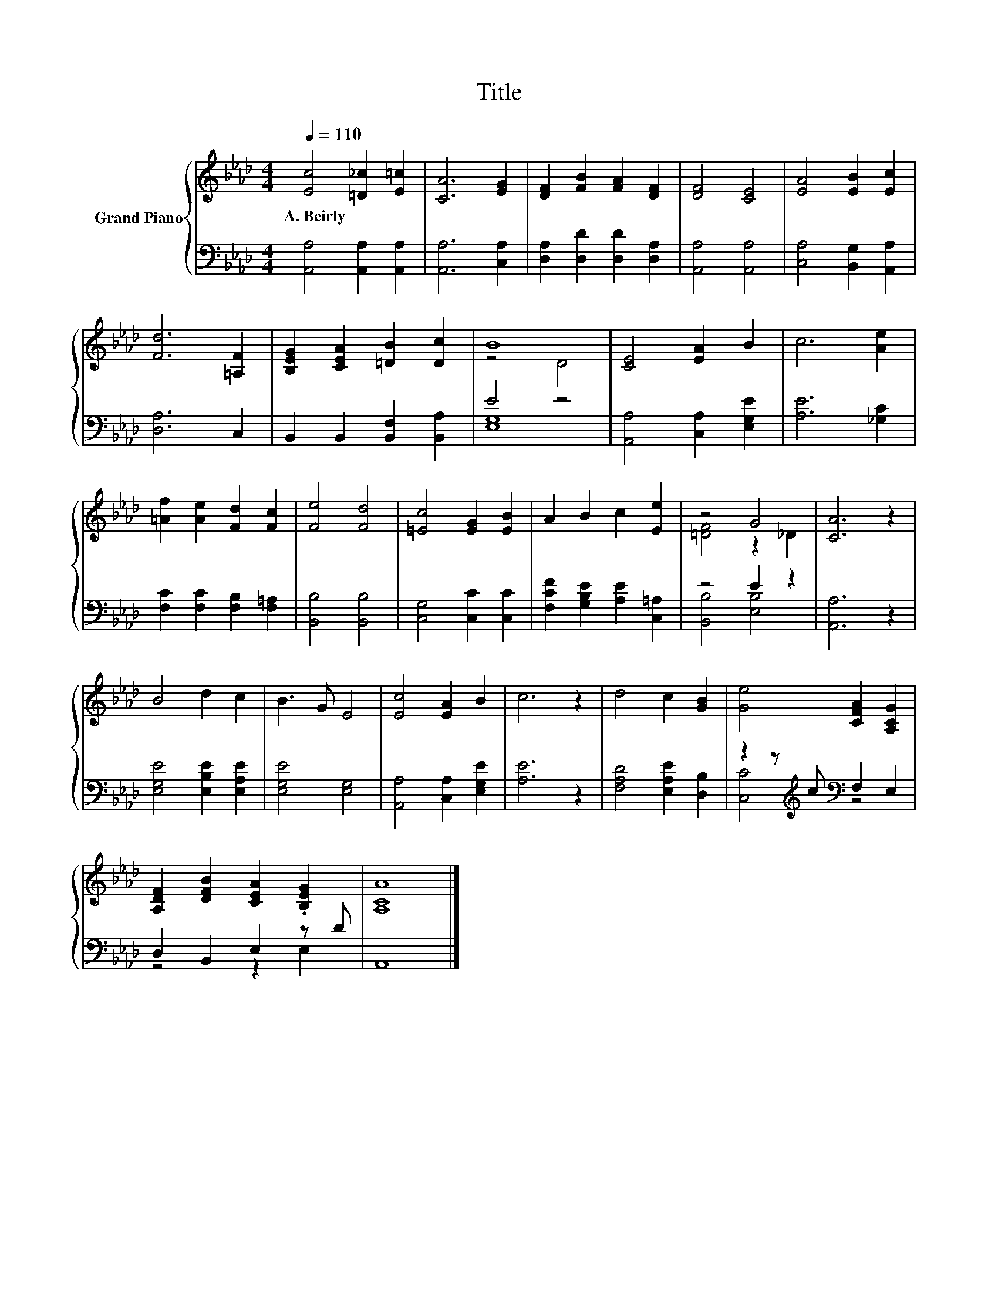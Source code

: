 X:1
T:Title
%%score { ( 1 3 ) | ( 2 4 ) }
L:1/8
Q:1/4=110
M:4/4
K:Ab
V:1 treble nm="Grand Piano"
V:3 treble 
V:2 bass 
V:4 bass 
V:1
 [Ec]4 [=D_c]2 [E=c]2 | [CA]6 [EG]2 | [DF]2 [FB]2 [FA]2 [DF]2 | [DF]4 [CE]4 | [EA]4 [EB]2 [Ec]2 | %5
w: A.~Beirly * *|||||
 [Fd]6 [=A,F]2 | [B,EG]2 [CEA]2 [=DB]2 [Dc]2 | B8 | [CE]4 [EA]2 B2 | c6 [Ae]2 | %10
w: |||||
 [=Af]2 [Ae]2 [Fd]2 [Fc]2 | [Fe]4 [Fd]4 | [=Ec]4 [EG]2 [EB]2 | A2 B2 c2 [Ee]2 | z4 G4 | [CA]6 z2 | %16
w: ||||||
 B4 d2 c2 | B3 G E4 | [Ec]4 [EA]2 B2 | c6 z2 | d4 c2 [GB]2 | [Ge]4 [CFA]2 [A,CG]2 | %22
w: ||||||
 [A,DF]2 [DFB]2 [CEA]2 .[B,EG]2 | [A,CA]8 |] %24
w: ||
V:2
 [A,,A,]4 [A,,A,]2 [A,,A,]2 | [A,,A,]6 [C,A,]2 | [D,A,]2 [D,D]2 [D,D]2 [D,A,]2 | %3
 [A,,A,]4 [A,,A,]4 | [C,A,]4 [B,,G,]2 [A,,A,]2 | [D,A,]6 C,2 | B,,2 B,,2 [B,,F,]2 [B,,A,]2 | %7
 E4 z4 | [A,,A,]4 [C,A,]2 [E,G,E]2 | [A,E]6 [_G,C]2 | [F,C]2 [F,C]2 [F,B,]2 [F,=A,]2 | %11
 [B,,B,]4 [B,,B,]4 | [C,G,]4 [C,C]2 [C,C]2 | [F,CF]2 [G,B,E]2 [A,E]2 [C,=A,]2 | z4 E2 z2 | %15
 [A,,A,]6 z2 | [E,G,E]4 [E,B,E]2 [E,A,E]2 | [E,G,E]4 [E,G,]4 | [A,,A,]4 [C,A,]2 [E,G,E]2 | %19
 [A,E]6 z2 | [F,A,D]4 [E,A,E]2 [D,B,]2 | z2 z[K:treble] c[K:bass] F,2 E,2 | D,2 B,,2 E,2 z D | %23
 A,,8 |] %24
V:3
 x8 | x8 | x8 | x8 | x8 | x8 | x8 | z4 D4 | x8 | x8 | x8 | x8 | x8 | x8 | [=DF]4 z2 _D2 | x8 | x8 | %17
 x8 | x8 | x8 | x8 | x8 | x8 | x8 |] %24
V:4
 x8 | x8 | x8 | x8 | x8 | x8 | x8 | [E,G,]8 | x8 | x8 | x8 | x8 | x8 | x8 | [B,,B,]4 [E,B,]4 | x8 | %16
 x8 | x8 | x8 | x8 | x8 | [C,C]4[K:treble][K:bass] z4 | z4 z2 E,2 | x8 |] %24

